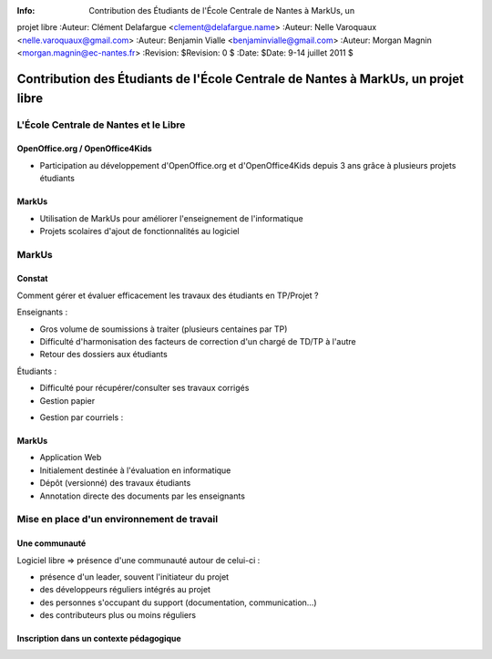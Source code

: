 :Info: Contribution des Étudiants de l'École Centrale de Nantes à MarkUs, un
projet libre
:Auteur: Clément Delafargue <clement@delafargue.name>
:Auteur: Nelle Varoquaux <nelle.varoquaux@gmail.com>
:Auteur: Benjamin Vialle <benjaminvialle@gmail.com>
:Auteur: Morgan Magnin <morgan.magnin@ec-nantes.fr>
:Revision: $Revision: 0 $
:Date: $Date: 9-14 juillet 2011 $

================================================================================
Contribution des Étudiants de l'École Centrale de Nantes à MarkUs, un projet libre
================================================================================

L'École Centrale de Nantes et le Libre
================================================================================

OpenOffice.org / OpenOffice4Kids
--------------------------------------------------------------------------------

- Participation au développement d'OpenOffice.org et d'OpenOffice4Kids depuis 3
  ans grâce à plusieurs projets étudiants

MarkUs
--------------------------------------------------------------------------------

- Utilisation de MarkUs pour améliorer l'enseignement de l'informatique
- Projets scolaires d'ajout de fonctionnalités au logiciel

MarkUs
================================================================================

.. Très rapide

Constat 
--------------------------------------------------------------------------------

Comment gérer et évaluer efficacement les travaux des étudiants en TP/Projet ?

Enseignants :

- Gros volume de soumissions à traiter (plusieurs centaines par TP)
- Difficulté d'harmonisation des facteurs de correction d'un chargé de TD/TP à
  l'autre
- Retour des dossiers aux étudiants
.. Gestion papier :
    Amoncellement de piles
   Gestion par courriels :
    Erreurs dans le destinataire
    Archives .zip illisibles
    Lourdeurs

Étudiants :

- Difficulté pour récupérer/consulter ses travaux corrigés
- Gestion papier
..  Perte de rapports
- Gestion par courriels :
.. Erreurs dans le destinataire
.. Un courriel parmi d'autres


MarkUs 
--------------------------------------------------------------------------------

- Application Web
- Initialement destinée à l'évaluation en informatique
- Dépôt (versionné) des travaux étudiants
- Annotation directe des documents par les enseignants

Mise en place d'un environnement de travail
================================================================================

Une communauté
--------------------------------------------------------------------------------

Logiciel libre => présence d'une communauté autour de celui-ci :

- présence d'un leader, souvent l'initiateur du projet
- des développeurs réguliers intégrés au projet
- des personnes s'occupant du support (documentation, communication…)
- des contributeurs plus ou moins réguliers

Inscription dans un contexte pédagogique
--------------------------------------------------------------------------------


